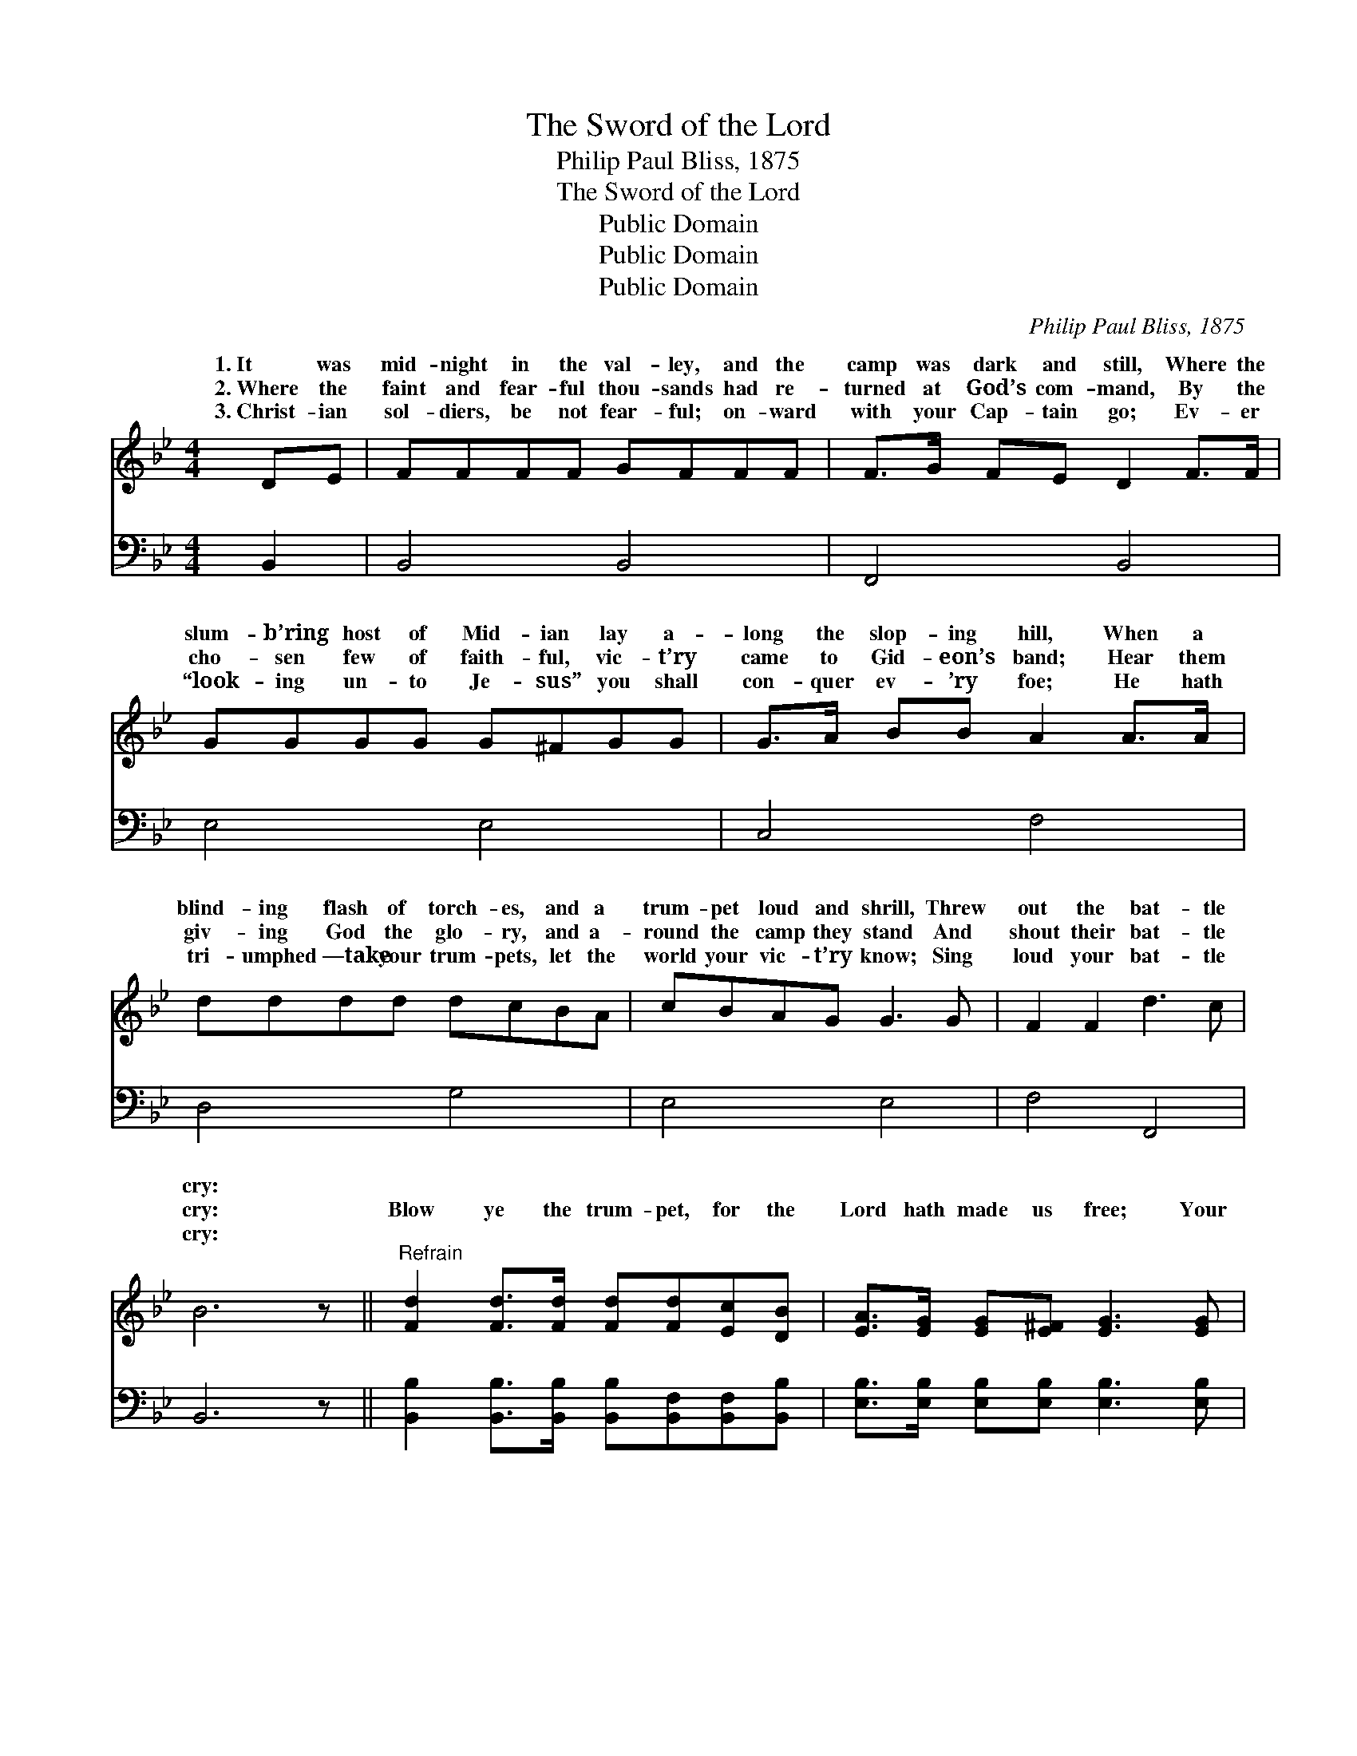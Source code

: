 X:1
T:The Sword of the Lord
T:Philip Paul Bliss, 1875
T:The Sword of the Lord
T:Public Domain
T:Public Domain
T:Public Domain
C:Philip Paul Bliss, 1875
Z:Public Domain
%%score ( 1 2 ) 3
L:1/8
M:4/4
K:Bb
V:1 treble 
V:2 treble 
V:3 bass 
V:1
 DE | FFFF GFFF | F>G FE D2 F>F | GGGG G^FGG | G>A BB A2 A>A | dddd dcBA | cBAG G3 G | F2 F2 d3 c | %8
w: 1.~It was|mid- night in the val- ley, and the|camp was dark and still, Where the|slum- b’ring host of Mid- ian lay a-|long the slop- ing hill, When a|blind- ing flash of torch- es, and a|trum- pet loud and shrill, Threw|out the bat- tle|
w: 2.~Where the|faint and fear- ful thou- sands had re-|turned at God’s com- mand, By the|cho- sen few of faith- ful, vic- t’ry|came to Gid- eon’s band; Hear them|giv- ing God the glo- ry, and a-|round the camp they stand And|shout their bat- tle|
w: 3.~Christ- ian|sol- diers, be not fear- ful; on- ward|with your Cap- tain go; Ev- er|“look- ing un- to Je- sus” you shall|con- quer ev- ’ry foe; He hath|tri- umphed —take your trum- pets, let the|world your vic- t’ry know; Sing|loud your bat- tle|
 B6 z ||"^Refrain" [Fd]2 [Fd]>[Fd] [Fd][Fd][Ec][DB] | [EA]>[EG] [EG][E^F] [EG]3 [EG] | %11
w: cry:|||
w: cry:|Blow ye the trum- pet, for the|Lord hath made us free; Your|
w: cry:|||
 [=Ec]3 [Ec] [Ec]2 [Ed]2 | [Fc]6 F2 | [Fd]2 [Fd]>[Fd] [Fd]2 [Fc][FB] | %14
w: |||
w: blaz- ing lamps raise|high! “The|of the Lord and of Gid-|
w: |||
 [FA]>[EG] [EG][E^F] [EG]3 [EG] | [DF]2 [CF]2 [Fd]3 [Ec] | [DB]6 |] %17
w: |||
w: e- on,” shall be Our con-|qu’ring bat- tle cry.||
w: |||
V:2
 x2 | x8 | x8 | x8 | x8 | x8 | x8 | x8 | x7 || x8 | x8 | x8 | x6 F2 | x8 | x8 | x8 | x6 |] %17
w: |||||||||||||||||
w: ||||||||||||sword|||||
V:3
 B,,2 | B,,4 B,,4 | F,,4 B,,4 | E,4 E,4 | C,4 F,4 | D,4 G,4 | E,4 E,4 | F,4 F,,4 | B,,6 z || %9
 [B,,B,]2 [B,,B,]>[B,,B,] [B,,B,][B,,F,][B,,F,][B,,B,] | %10
 [E,B,]>[E,B,] [E,B,][E,B,] [E,B,]3 [E,B,] | [C,C]3 [C,C] [C,G,]2 [C,B,]2 | %12
 [F,A,]2 [F,A,]2 [F,A,]2 [F,A,]2 | [B,,B,]2 [B,,B,]>[B,,B,] [B,,B,]2 [C,A,][D,B,] | %14
 [E,B,]>[E,B,] [E,B,][E,A,] [E,B,]3 [E,B,] | [F,B,]2 [F,A,]2 [F,A,]3 [F,A,] | [B,,B,]6 |] %17

